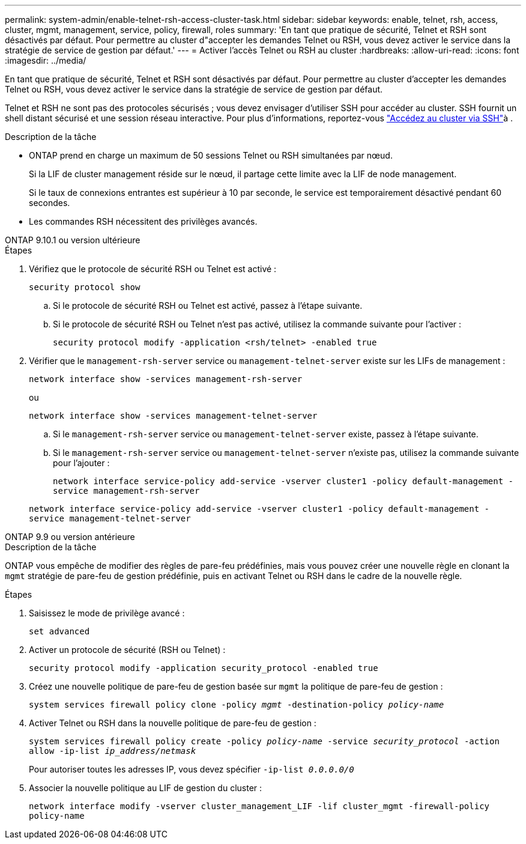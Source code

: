 ---
permalink: system-admin/enable-telnet-rsh-access-cluster-task.html 
sidebar: sidebar 
keywords: enable, telnet, rsh, access, cluster, mgmt, management, service, policy, firewall, roles 
summary: 'En tant que pratique de sécurité, Telnet et RSH sont désactivés par défaut. Pour permettre au cluster d"accepter les demandes Telnet ou RSH, vous devez activer le service dans la stratégie de service de gestion par défaut.' 
---
= Activer l'accès Telnet ou RSH au cluster
:hardbreaks:
:allow-uri-read: 
:icons: font
:imagesdir: ../media/


[role="lead"]
En tant que pratique de sécurité, Telnet et RSH sont désactivés par défaut. Pour permettre au cluster d'accepter les demandes Telnet ou RSH, vous devez activer le service dans la stratégie de service de gestion par défaut.

Telnet et RSH ne sont pas des protocoles sécurisés ; vous devez envisager d'utiliser SSH pour accéder au cluster. SSH fournit un shell distant sécurisé et une session réseau interactive. Pour plus d'informations, reportez-vous link:./access-cluster-ssh-task.html["Accédez au cluster via SSH"]à .

.Description de la tâche
* ONTAP prend en charge un maximum de 50 sessions Telnet ou RSH simultanées par nœud.
+
Si la LIF de cluster management réside sur le nœud, il partage cette limite avec la LIF de node management.

+
Si le taux de connexions entrantes est supérieur à 10 par seconde, le service est temporairement désactivé pendant 60 secondes.

* Les commandes RSH nécessitent des privilèges avancés.


[role="tabbed-block"]
====
.ONTAP 9.10.1 ou version ultérieure
--
.Étapes
. Vérifiez que le protocole de sécurité RSH ou Telnet est activé :
+
`security protocol show`

+
.. Si le protocole de sécurité RSH ou Telnet est activé, passez à l'étape suivante.
.. Si le protocole de sécurité RSH ou Telnet n'est pas activé, utilisez la commande suivante pour l'activer :
+
`security protocol modify -application <rsh/telnet> -enabled true`



. Vérifier que le `management-rsh-server` service ou `management-telnet-server` existe sur les LIFs de management :
+
`network interface show -services management-rsh-server`

+
ou

+
`network interface show -services management-telnet-server`

+
.. Si le `management-rsh-server` service ou `management-telnet-server` existe, passez à l'étape suivante.
.. Si le `management-rsh-server` service ou `management-telnet-server` n'existe pas, utilisez la commande suivante pour l'ajouter :
+
`network interface service-policy add-service -vserver cluster1 -policy default-management -service management-rsh-server`

+
`network interface service-policy add-service -vserver cluster1 -policy default-management -service management-telnet-server`





--
.ONTAP 9.9 ou version antérieure
--
.Description de la tâche
ONTAP vous empêche de modifier des règles de pare-feu prédéfinies, mais vous pouvez créer une nouvelle règle en clonant la `mgmt` stratégie de pare-feu de gestion prédéfinie, puis en activant Telnet ou RSH dans le cadre de la nouvelle règle.

.Étapes
. Saisissez le mode de privilège avancé :
+
`set advanced`

. Activer un protocole de sécurité (RSH ou Telnet) :
+
`security protocol modify -application security_protocol -enabled true`

. Créez une nouvelle politique de pare-feu de gestion basée sur `mgmt` la politique de pare-feu de gestion :
+
`system services firewall policy clone -policy _mgmt_ -destination-policy _policy-name_`

. Activer Telnet ou RSH dans la nouvelle politique de pare-feu de gestion :
+
`system services firewall policy create -policy _policy-name_ -service _security_protocol_ -action allow -ip-list _ip_address/netmask_`

+
Pour autoriser toutes les adresses IP, vous devez spécifier `-ip-list _0.0.0.0/0_`

. Associer la nouvelle politique au LIF de gestion du cluster :
+
`network interface modify -vserver cluster_management_LIF -lif cluster_mgmt -firewall-policy policy-name`



--
====